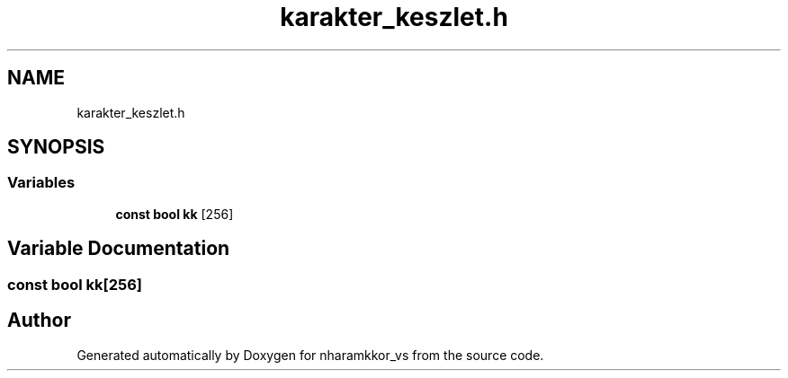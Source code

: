 .TH "karakter_keszlet.h" 3 "nharamkkor_vs" \" -*- nroff -*-
.ad l
.nh
.SH NAME
karakter_keszlet.h
.SH SYNOPSIS
.br
.PP
.SS "Variables"

.in +1c
.ti -1c
.RI "\fBconst\fP \fBbool\fP \fBkk\fP [256]"
.br
.in -1c
.SH "Variable Documentation"
.PP 
.SS "\fBconst\fP \fBbool\fP kk[256]"

.SH "Author"
.PP 
Generated automatically by Doxygen for nharamkkor_vs from the source code\&.
